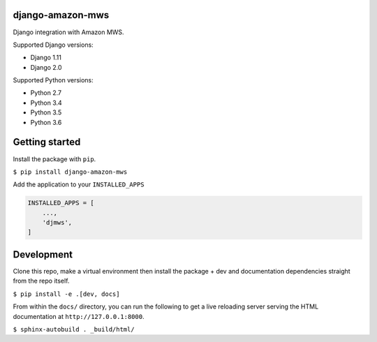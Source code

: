 django-amazon-mws
=================
.. image:: https://travis-ci.org/python-amazon-mws/django-amazon-mws.svg?branch=master

Django integration with Amazon MWS.

Supported Django versions:

- Django 1.11
- Django 2.0

Supported Python versions:

- Python 2.7
- Python 3.4
- Python 3.5
- Python 3.6

Getting started
===============

Install the package with ``pip``.

``$ pip install django-amazon-mws``

Add the application to your ``INSTALLED_APPS``

.. code:: python

   INSTALLED_APPS = [
       ...,
       'djmws',
   ]

Development
===========

Clone this repo, make a virtual environment then install the package + dev and documentation dependencies straight from the repo itself.

``$ pip install -e .[dev, docs]``

From within the ``docs/`` directory, you can run the following to get a live reloading server serving the HTML documentation at ``http://127.0.0.1:8000``.

``$ sphinx-autobuild . _build/html/``